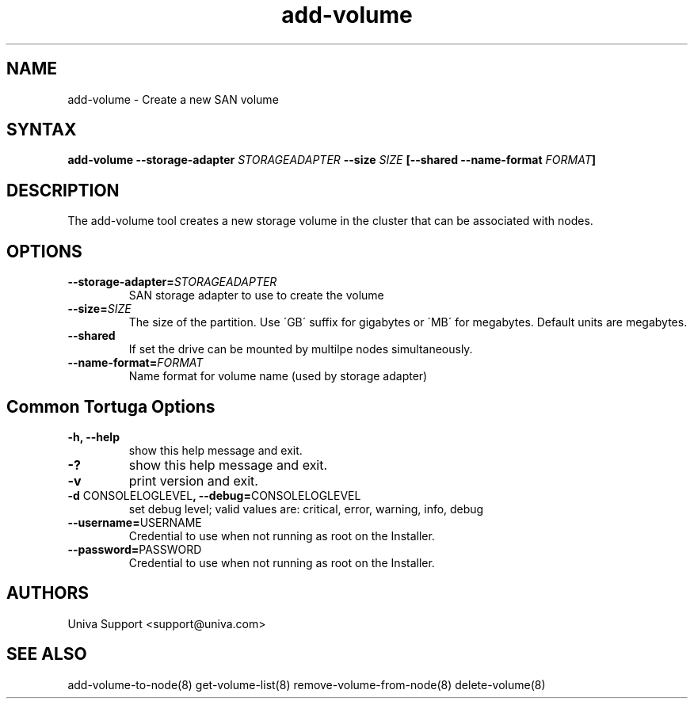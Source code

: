 .\" Copyright 2008-2018 Univa Corporation
.\"
.\" Licensed under the Apache License, Version 2.0 (the "License");
.\" you may not use this file except in compliance with the License.
.\" You may obtain a copy of the License at
.\"
.\"    http://www.apache.org/licenses/LICENSE-2.0
.\"
.\" Unless required by applicable law or agreed to in writing, software
.\" distributed under the License is distributed on an "AS IS" BASIS,
.\" WITHOUT WARRANTIES OR CONDITIONS OF ANY KIND, either express or implied.
.\" See the License for the specific language governing permissions and
.\" limitations under the License.

.TH "add-volume" "8" "6.3" "Univa" "Tortuga"
.SH "NAME"
.LP
add-volume - Create a new SAN volume
.SH "SYNTAX"
.LP
\fBadd-volume --storage-adapter \fISTORAGEADAPTER\fB --size \fISIZE\fB [--shared --name-format \fIFORMAT\fB]
.SH "DESCRIPTION"
.LP
The add-volume tool creates a new storage volume in the cluster that can be associated with nodes.
.LP
.SH "OPTIONS"
.LP
.TP
\fB--storage-adapter=\fISTORAGEADAPTER
SAN storage adapter to use to create the volume
.TP
\fB--size=\fISIZE
The size of the partition.  Use \'GB\' suffix for gigabytes or \'MB\' for megabytes.  Default units are megabytes. 
.TP
\fB--shared
If set the drive can be mounted by multilpe nodes simultaneously.
.TP
\fB--name-format=\fIFORMAT
Name format for volume name (used by storage adapter)
.LP
.SH "Common Tortuga Options"
.LP
.TP
\fB-h, --help
show this help message and exit.
.TP
\fB-?
show this help message and exit.
.TP
\fB-v
print version and exit.
.TP
\fB-d \fPCONSOLELOGLEVEL\fB, --debug=\fPCONSOLELOGLEVEL
set debug level; valid values are: critical, error, warning, info, debug
.TP
\fB--username=\fPUSERNAME
Credential to use when not running as root on the Installer.
.TP
\fB--password=\fPPASSWORD
Credential to use when not running as root on the Installer.
.\".SH "EXAMPLES"
.\".LP
.SH "AUTHORS"
.LP
Univa Support <support@univa.com>
.SH "SEE ALSO"
.LP
add-volume-to-node(8) get-volume-list(8) remove-volume-from-node(8) delete-volume(8)
